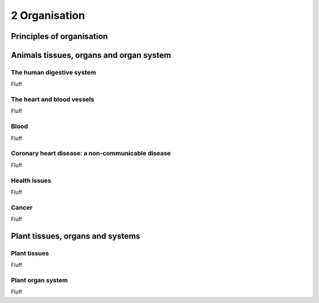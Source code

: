 2 Organisation
##############

Principles of organisation
**************************

Animals tissues, organs and organ system
****************************************

The human digestive system
==========================

Fluff

The heart and blood vessels
===========================

Fluff

Blood
=====

Fluff

Coronary heart disease: a non-communicable disease
==================================================

Fluff

Health Issues
=============

Fluff

Cancer
======

Fluff

Plant  tissues, organs and systems
**********************************

Plant tissues
=============

Fluff

Plant organ system
==================

Fluff
